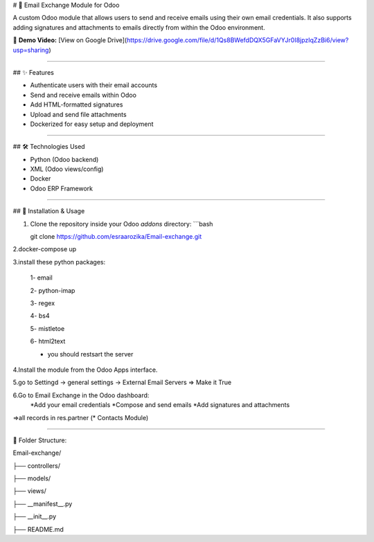# 📧 Email Exchange Module for Odoo

A custom Odoo module that allows users to send and receive emails using their own email credentials. It also supports adding signatures and attachments to emails directly from within the Odoo environment.

🎥 **Demo Video:** [View on Google Drive](https://drive.google.com/file/d/1Qs8BWefdDQX5GFaVYJr0I8jpzIqZzBi6/view?usp=sharing)

----

## ✨ Features

- Authenticate users with their email accounts
- Send and receive emails within Odoo
- Add HTML-formatted signatures
- Upload and send file attachments
- Dockerized for easy setup and deployment

----

## 🛠️ Technologies Used

- Python (Odoo backend)
- XML (Odoo views/config)
- Docker
- Odoo ERP Framework

----

## 🚀 Installation & Usage

1. Clone the repository inside your Odoo `addons` directory:
   ```bash
   
   git clone https://github.com/esraarozika/Email-exchange.git


2.docker-compose up

3.install these python packages:

   1- email

   2- python-imap

   3- regex

   4- bs4

   5- mistletoe

   6- html2text
   
   *  you should restsart the server 

4.Install the module from the Odoo Apps interface.

5.go to Settingd -> general settings -> External Email Servers => Make it True

6.Go to Email Exchange in the Odoo dashboard:
   *Add your email credentials
   *Compose and send emails
   *Add signatures and attachments

=>all records in res.partner (\* Contacts Module)

----

📂 Folder Structure:

Email-exchange/

├── controllers/

├── models/

├── views/

├── __manifest__.py

├── __init__.py

├── README.md


